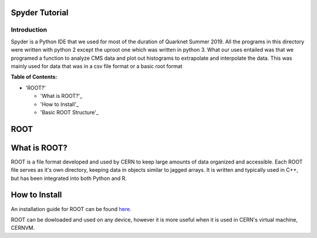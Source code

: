 Spyder Tutorial
========================

Introduction
------------

Spyder is a Python IDE that we used for most of the duration of Quarknet Summer 2019. All the programs in this directory were written with python 2 except the uproot one which was written in python 3. What our uses entailed was that we programed a function to analyze CMS data and plot out histograms to extrapolate and interpolate the data. This was mainly used for data that was in a csv file format or a basic root format

**Table of Contents:**

* 'ROOT?'

  * 'What is ROOT?'_
  
  * 'How to Install'_
  
  * 'Basic ROOT Structure'_

ROOT
====

What is ROOT?
=============

ROOT is a file format developed and used by CERN to keep large amounts of data
organized and accessible. Each ROOT file serves as it's own directory, keeping
data in objects similar to jagged arrays. It is written and typically used in
C++, but has been integrated into both Python and R.

How to Install
==============

An installation guide for ROOT can be found `here <https://root.cern/downloading-root/>`_.

ROOT can be dowloaded and used on any device, however it is more useful when
it is used in CERN's virtual machine, CERNVM.

